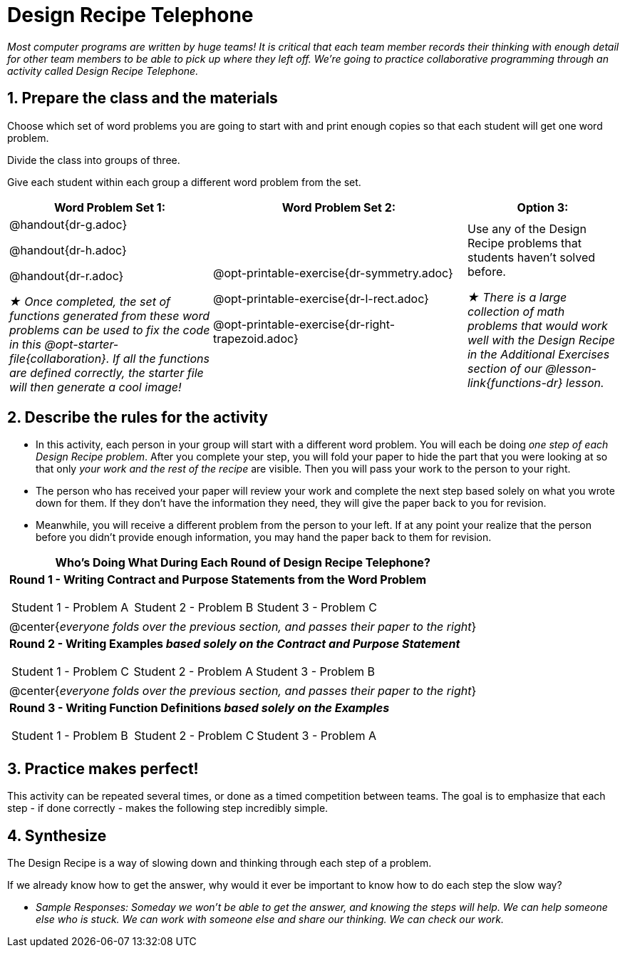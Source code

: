 [.canBeLongerThanAPage]
= Design Recipe Telephone 

_Most computer programs are written by huge teams! It is critical that each team member records their thinking with enough detail for other team members to be able to pick up where they left off. We're going to practice collaborative programming through an activity called Design Recipe Telephone._

== 1. Prepare the class and the materials

Choose which set of word problems you are going to start with and print enough copies so that each student will get one word problem.

Divide the class into groups of three.

Give each student within each group a different word problem from the set.

[cols="4a,5a,3a", options="header"]
|===
|Word Problem Set 1:
|Word Problem Set 2:
|Option 3:
|
@handout{dr-g.adoc}

@handout{dr-h.adoc}

@handout{dr-r.adoc}

_★ Once completed, the set of functions generated from these word problems can be used to fix the code in this @opt-starter-file{collaboration}. If all the functions are defined correctly, the starter file will then generate a cool image!_
|
@opt-printable-exercise{dr-symmetry.adoc}

@opt-printable-exercise{dr-l-rect.adoc}

@opt-printable-exercise{dr-right-trapezoid.adoc}
| Use any of the Design Recipe problems that students haven't solved before.

_★ There is a large collection of math problems that would work well with the Design Recipe in the Additional Exercises section of our @lesson-link{functions-dr} lesson._
|===

== 2. Describe the rules for the activity

- In this activity, each person in your group will start with a different word problem. You will each be doing _one step of each Design Recipe problem_. After you complete your step, you will fold your paper to hide the part that you were looking at so that only _your work and the rest of the recipe_ are visible. Then you will pass your work to the person to your right.

- The person who has received your paper will review your work and complete the next step based solely on what you wrote down for them. If they don't have the information they need, they will give the paper back to you for revision.

- Meanwhile, you will receive a different problem from the person to your left. If at any point your realize that the person before you didn't provide enough information, you may hand the paper back to them for revision.

[.indentedpara]
--
[cols="1a", options="header"]
|===
|Who's Doing What During Each Round of Design Recipe Telephone?
|*Round 1 - Writing Contract and Purpose Statements from the Word Problem*

[cols="1a,1a,1a"]
!===
! Student 1 - Problem A  ! Student 2 - Problem B! Student 3 - Problem C
!===

|@center{_everyone folds over the previous section, and passes their paper to the right_}

| *Round 2 - Writing Examples _based solely on the Contract and Purpose Statement_*
[cols="1a,1a,1a"]
!===
! Student 1 - Problem C  ! Student 2 - Problem A! Student 3 - Problem B
!===

|@center{_everyone folds over the previous section, and passes their paper to the right_}

|  *Round 3 - Writing Function Definitions _based solely on the Examples_*
[cols="1a,1a,1a"]
!===
! Student 1 - Problem B  ! Student 2 - Problem C! Student 3 - Problem A
!===
|===
--

== 3. Practice makes perfect!

This activity can be repeated several times, or done as a timed competition between teams. The goal is to emphasize that each step - if done correctly - makes the following step incredibly simple.

== 4. Synthesize

The Design Recipe is a way of slowing down and thinking through each step of a problem.

If we already know how to get the answer, why would it ever be important to know how to do each step the slow way?

** _Sample Responses: Someday we won't be able to get the answer, and knowing the steps will help. We can help someone else who is stuck. We can work with someone else and share our thinking. We can check our work._

